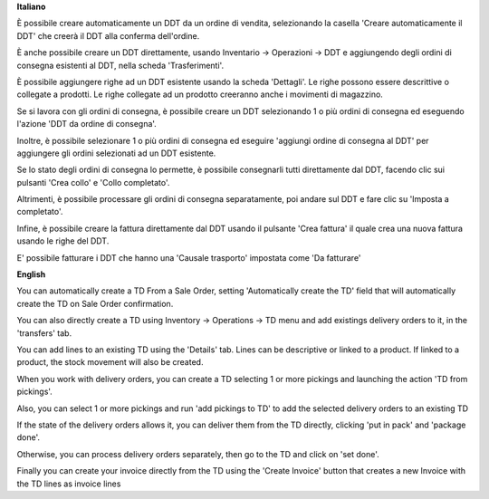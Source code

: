 **Italiano**

È possibile creare automaticamente un DDT da un ordine di vendita, selezionando la casella 'Creare automaticamente il DDT' che creerà il DDT alla conferma
dell'ordine.

È anche possibile creare un DDT direttamente, usando
Inventario -> Operazioni -> DDT
e aggiungendo degli ordini di consegna esistenti al DDT, nella scheda 'Trasferimenti'.

È possibile aggiungere righe ad un DDT esistente usando la scheda 'Dettagli'.
Le righe possono essere descrittive o collegate a prodotti. Le righe collegate
ad un prodotto creeranno anche i movimenti di magazzino.

Se si lavora con gli ordini di consegna, è possibile creare un DDT selezionando
1 o più ordini di consegna ed eseguendo l'azione 'DDT da ordine di consegna'.

Inoltre, è possibile selezionare 1 o più ordini di consegna ed eseguire
'aggiungi ordine di consegna al DDT' per aggiungere gli ordini selezionati ad un DDT
esistente.

Se lo stato degli ordini di consegna lo permette, è possibile consegnarli tutti
direttamente dal DDT, facendo clic sui pulsanti 'Crea collo' e 'Collo completato'.

Altrimenti, è possibile processare gli ordini di consegna separatamente, poi
andare sul DDT e fare clic su 'Imposta a completato'.

Infine, è possibile creare la fattura direttamente dal DDT usando il pulsante 'Crea fattura' il quale crea una nuova fattura usando le righe del DDT.

E' possibile fatturare i DDT che hanno una 'Causale trasporto' impostata come 'Da fatturare'

**English**

You can automatically create a TD From a Sale Order, setting
'Automatically create the TD' field that will automatically create the TD on
Sale Order confirmation.

You can also directly create a TD using
Inventory -> Operations -> TD
menu and add existings delivery orders to it, in the 'transfers' tab.

You can add lines to an existing TD using the 'Details' tab.
Lines can be descriptive or linked to a product. If linked to a product,
the stock movement will also be created.

When you work with delivery orders, you can create a TD selecting 1 or more
pickings and launching the action 'TD from pickings'.

Also, you can select 1 or more pickings and run 'add pickings to TD' to add
the selected delivery orders to an existing TD

If the state of the delivery orders allows it, you can deliver them from the
TD directly, clicking 'put in pack' and 'package done'.

Otherwise, you can process delivery orders separately, then go to the TD and
click on 'set done'.

Finally you can create your invoice directly from the TD using the
'Create Invoice' button that creates a new Invoice with the TD lines as
invoice lines
